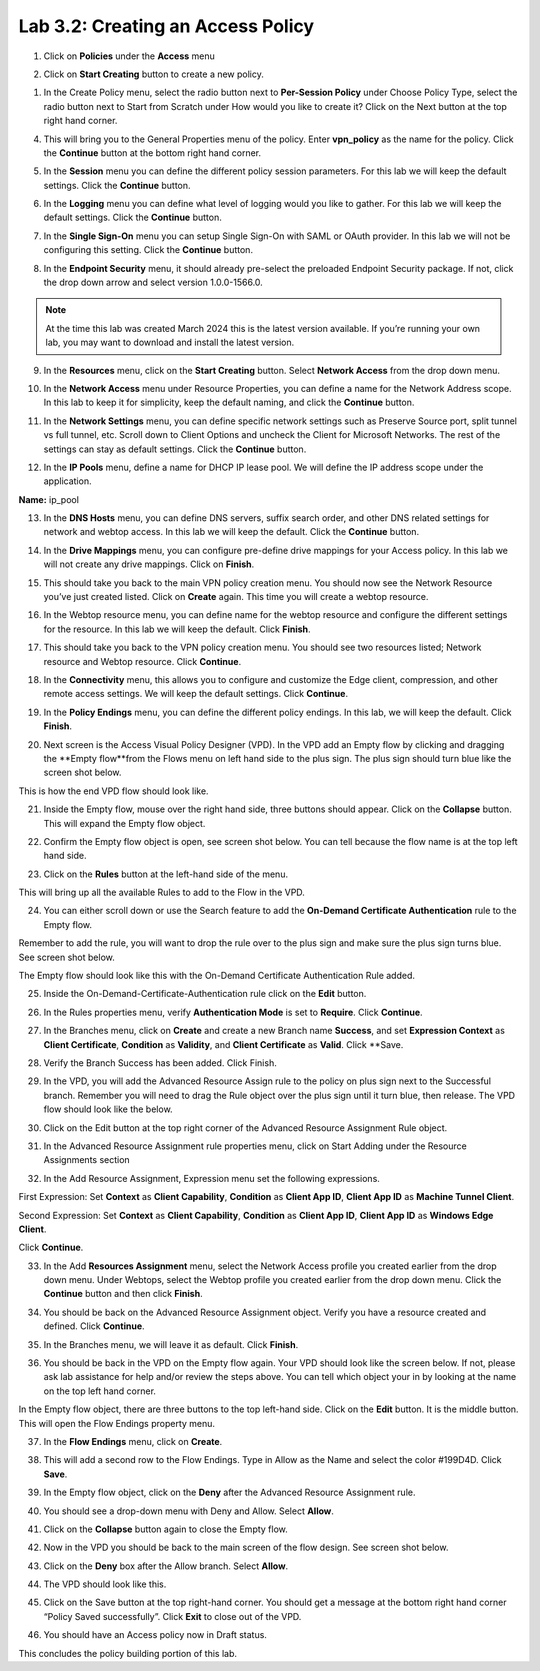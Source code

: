 Lab 3.2: Creating an Access Policy
=====================================

1. Click on **Policies** under the **Access** menu

.. image:: images/lab3-policy1.png
    :width: 400 px

2. Click on **Start Creating** button to create a new policy.

.. image:: images/lab3-policy2.png
    :width: 400 px

1. In the Create Policy menu, select the radio button next to **Per-Session Policy** under Choose Policy Type, select the radio button next to Start from Scratch under How would you like to create it? Click on the Next button at the top right hand corner.

.. image:: images/lab3-policy3.png
    :width: 400 px

4. This will bring you to the General Properties menu of the policy. Enter **vpn_policy** as the name for the policy. Click the **Continue** button at the bottom right hand corner.

.. image:: images/lab3-policy4.png
    :width: 400 px

5. In the **Session** menu you can define the different policy session parameters. For this lab we will keep the default settings. Click the **Continue** button. 

.. image:: images/lab3-policy5.png
    :width: 400 px

6. In the **Logging** menu you can define what level of logging would you like to gather. For this lab we will keep the default settings. Click the **Continue** button.

.. image:: images/lab3-policy6.png
    :width: 400 px

7. In the **Single Sign-On** menu you can setup Single Sign-On with SAML or OAuth provider. In this lab we will not be configuring this setting. Click the **Continue** button.

.. image:: images/lab3-policy7.png
    :width: 400 px

8. In the **Endpoint Security** menu, it should already pre-select the preloaded Endpoint Security package. If not, click the drop down arrow and select version 1.0.0-1566.0. 

.. note:: At the time this lab was created March 2024 this is the latest version available. If you’re running your own lab, you may want to download and install the latest version.

.. image:: images/lab3-policy8.png
    :width: 400 px

9. In the **Resources** menu, click on the **Start Creating** button. Select **Network Access** from the drop down menu.

.. image:: images/lab3-policy9.png
    :width: 400 px

10.  In the **Network Access** menu under Resource Properties, you can define a name for the Network Address scope. In this lab to keep it for simplicity, keep the default naming, and click the **Continue** button. 

.. image:: images/lab3-policy10.png
    :width: 400 px

11. In the **Network Settings** menu, you can define specific network settings such as Preserve Source port, split tunnel vs full tunnel, etc.  Scroll down to Client Options and uncheck the Client for Microsoft Networks. The rest of the settings can stay as default settings. Click the **Continue** button. 

.. image:: images/lab3-policy11.png
    :width: 400 px

12. In the **IP Pools** menu, define a name for DHCP IP lease pool. We will define the IP address scope under the application. 

**Name:** ip_pool

.. image:: images/lab3-policy12.png
    :width: 400 px

13. In the **DNS Hosts** menu, you can define DNS servers, suffix search order, and other DNS related settings for network and webtop access. In this lab we will keep the default. Click the **Continue** button. 

.. image:: images/lab3-policy13.png
    :width: 400 px

14. In the **Drive Mappings** menu, you can configure pre-define drive mappings for your Access policy. In this lab we will not create any drive mappings. Click on **Finish**.

.. image:: images/lab3-policy14.png
    :width: 400 px

15. This should take you back to the main VPN policy creation menu. You should now see the Network Resource you’ve just created listed. Click on **Create** again. This time you will create a webtop resource.

.. image:: images/lab3-policy15.png
    :width: 400 px

16. In the Webtop resource menu, you can define name for the webtop resource and configure the different settings for the resource. In this lab we will keep the default. Click **Finish**.

.. image:: images/lab3-policy16.png
    :width: 400 px

17. This should take you back to the VPN policy creation menu. You should see two resources listed; Network resource and Webtop resource. Click **Continue**.

.. image:: images/lab3-policy17.png
    :width: 400 px

18. In the **Connectivity** menu, this allows you to configure and customize the Edge client, compression, and other remote access settings. We will keep the default settings. Click **Continue**. 

.. image:: images/lab3-policy18.png
    :width: 400 px

19. In the **Policy Endings** menu, you can define the different policy endings. In this lab, we will keep the default. Click **Finish**.

.. image:: images/lab3-policy19.png
    :width: 400 px

20. Next screen is the Access Visual Policy Designer (VPD). In the VPD add an Empty flow by clicking and dragging the **Empty flow**from the Flows menu on left hand side to the plus sign. The plus sign should turn blue like the screen shot below.

.. image:: images/lab3-policy20.png
    :width: 400 px

This is how the end VPD flow should look like. 

.. image:: images/lab3-policy20b.png
    :width: 400 px

21.   Inside the Empty flow, mouse over the right hand side, three buttons should appear. Click on the **Collapse** button. This will expand the Empty flow object. 

.. image:: images/lab3-policy21.png
    :width: 400 px

22.   Confirm the Empty flow object is open, see screen shot below. You can tell because the flow name is at the top left hand side. 

.. image:: images/lab3-policy22.png
    :width: 400 px

23.   Click on the **Rules** button at the left-hand side of the menu. 

.. image:: images/lab3-policy23.png
    :width: 400 px

This will bring up all the available Rules to add to the Flow in the VPD. 

24. You can either scroll down or use the Search feature to add the **On-Demand Certificate Authentication** rule to the Empty flow.

.. image:: images/lab3-policy24.png
    :width: 400 px
 

Remember to add the rule, you will want to drop the rule over to the plus sign and make sure the plus sign turns blue. See screen shot below.

.. image:: images/lab3-policy24b.png
    :width: 400 px


The Empty flow should look like this with the On-Demand Certificate Authentication Rule added. 

.. image:: images/lab3-policy24c.png
    :width: 400 px

25.  Inside the On-Demand-Certificate-Authentication rule click on the **Edit** button.

.. image:: images/lab3-policy25.png
    :width: 400 px

26.  In the Rules properties menu, verify **Authentication Mode** is set to **Require**. Click **Continue**.

.. image:: images/lab3-policy26.png
    :width: 400 px

27.  In the Branches menu, click on **Create** and create a new Branch name **Success**, and set **Expression Context** as **Client Certificate**, **Condition** as **Validity**, and **Client Certificate** as **Valid**. Click **Save.

.. image:: images/lab3-policy27.png
    :width: 400 px

28.  Verify the Branch Success has been added. Click Finish. 

.. image:: images/lab3-policy28.png
    :width: 400 px

29.  In the VPD, you will add the Advanced Resource Assign rule to the policy on plus sign next to the Successful branch. Remember you will need to drag the Rule object over the plus sign until it turn blue, then release. The VPD flow should look like the below. 

.. image:: images/lab3-policy29.png
    :width: 400 px

30.  Click on the Edit button at the top right corner of the Advanced Resource Assignment Rule object.

.. image:: images/lab3-policy30.png
    :width: 400 px

31.  In the Advanced Resource Assignment rule properties menu, click on Start Adding under the Resource Assignments section

.. image:: images/lab3-policy31.png
    :width: 400 px

32.  In the Add Resource Assignment, Expression menu set the following expressions. 

First Expression: 
Set **Context** as **Client Capability**, **Condition** as **Client App ID**, **Client App ID** as **Machine Tunnel Client**. 

Second Expression: 
Set **Context** as **Client Capability**, **Condition** as **Client App ID**, **Client App ID** as **Windows Edge Client**.

Click **Continue**. 

.. image:: images/lab3-policy32.png
    :width: 400 px


33. In the Add **Resources Assignment** menu, select the Network Access profile you created earlier from the drop down menu. Under Webtops, select the Webtop profile you created earlier from the drop down menu. Click the **Continue** button and then click **Finish**.

.. image:: images/lab3-policy33.png
    :width: 400 px

34. You should be back on the Advanced Resource Assignment object. Verify you have a resource created and defined. Click **Continue**.

.. image:: images/lab3-policy34.png
    :width: 400 px

35.  In the Branches menu, we will leave it as default. Click **Finish**. 

.. image:: images/lab3-policy35.png
    :width: 400 px

36.  You should be back in the VPD on the Empty flow again. Your VPD should look like the screen below. If not, please ask lab assistance for help and/or review the steps above. You can tell which object your in by looking at the name on the top left hand corner.

.. image:: images/lab3-policy36.png
    :width: 400 px

In the Empty flow object, there are three buttons to the top left-hand side. Click on the **Edit** button. It is the middle button. This will open the Flow Endings property menu. 

.. image:: images/lab3-policy36b.png
    :width: 400 px

37.  In the **Flow Endings** menu, click on **Create**.

.. image:: images/lab3-policy37.png
    :width: 400 px

38. This will add a second row to the Flow Endings. Type in Allow as the Name and select the color #199D4D. Click **Save**.

.. image:: images/lab3-policy38.png
    :width: 400 px

39. In the Empty flow object, click on the **Deny** after the Advanced Resource Assignment rule.

.. image:: images/lab3-policy39.png
    :width: 400 px

40. You should see a drop-down menu with Deny and Allow. Select **Allow**.

.. image:: images/lab3-policy40.png
    :width: 400 px

41. Click on the **Collapse** button again to close the Empty flow.

.. image:: images/lab3-policy41.png
    :width: 400 px

42. Now in the VPD you should be back to the main screen of the flow design. See screen shot below. 

.. image:: images/lab3-policy42.png
    :width: 400 px

43. Click on the **Deny** box after the Allow branch. Select **Allow**.

.. image:: images/lab3-policy43.png
    :width: 400 px

44.  The VPD should look like this.

.. image:: images/lab3-policy44.png
    :width: 400 px

45. Click on the Save button at the top right-hand corner. You should get a message at the bottom right hand corner “Policy Saved successfully”. Click **Exit** to close out of the VPD.

.. image:: images/lab3-policy45.png
    :width: 400 px

46. You should have an Access policy now in Draft status. 

.. image:: images/lab3-policy46.png
    :width: 400 px

This concludes the policy building portion of this lab.
